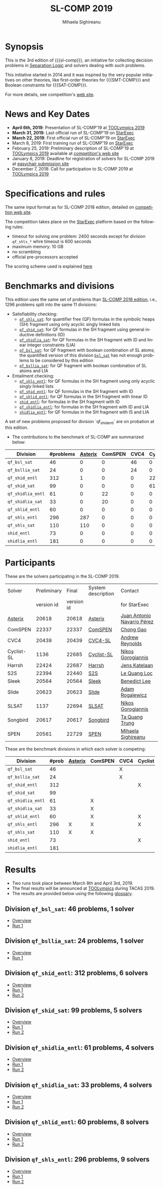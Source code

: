 #+TITLE:      SL-COMP 2019
#+AUTHOR:     Mihaela Sighireanu
#+EMAIL:      sl-comp@googlegroups.com
#+LANGUAGE:   en
#+CATEGORY:   competition
#+OPTIONS:    H:2 num:nil
#+OPTIONS:    toc:auto
#+OPTIONS:    \n:nil ::t |:t ^:t -:t f:t *:t d:(HIDE)
#+OPTIONS:    tex:t
#+OPTIONS:    html-preamble:nil
#+OPTIONS:    html-postamble:auto
#+HTML_HEAD: <link rel="stylesheet" type="text/css" href="css/htmlize.css"/>
#+HTML_HEAD: <link rel="stylesheet" type="text/css" href="css/stylebig.css"/>
#+HTML_MATHJAX: align: left indent: 5em tagside: left font: Neo-Euler

#+MACRO: sl-comp SL-COMP
#+MACRO: SL [[http://www0.cs.ucl.ac.uk/staff/p.ohearn/SeparationLogic/Separation_Logic/SL_Home.html][Separation Logic]]
#+MACRO: SMT-COMP [[http://smtcomp.sourceforge.net][SMT-COMP]]
#+MACRO: SAT-COMP [[http://www.satcompetition.org][SAT]]
#+MACRO: SMT-LIB  [[http://smtlib.cs.uiowa.edu/index.shtml][SMT-LIB]]
#+MACRO: StarExec [[https://www.starexec.org][StarExec]]

#+MACRO: Asterix [[https://sl-comp.github.io/docs/solvers.html#Asterix][Asterix]]
#+MACRO: ComSPEN [[https://sl-comp.github.io/docs/solvers.html#ComSPEN][ComSPEN]]
#+MACRO: Cyclist [[https://sl-comp.github.io/docs/solvers.html#Cyclist][Cyclist]]
#+MACRO: CVC4    [[https://sl-comp.github.io/docs/solvers.html#CVC4][CVC4]]
#+MACRO: Harrsh  [[https://sl-comp.github.io/docs/solvers.html#Harrsh][Harrsh]]
#+MACRO: S2S     [[https://sl-comp.github.io/docs/solvers.html#S2S][S2S]]
#+MACRO: Sleek   [[https://sl-comp.github.io/docs/solvers.html#Sleek][Sleek]]
#+MACRO: SLSAT   [[https://sl-comp.github.io/docs/solvers.html#SLSAT][SLSAT]]
#+MACRO: Songbird  [[https://sl-comp.github.io/docs/solvers.html#Songbird][Songbird]]
#+MACRO: SPEN    [[https://sl-comp.github.io/docs/solvers.html#SPEN][SPEN]]


* Synopsis
   This is the 3rd edition of 
   {{{sl-comp}}}, an initiative for collecting decision problems in {{{SL}}}
   and solvers dealing with such problems.

   This initiative started in 2014 and it was inspired by the very
   popular initiatives on other theories, like 
   first-order theories for {{{SMT-COMP}}} and 
   Boolean constraints for {{{SAT-COMP}}}.

   For more details, see competition's [[https://sl-comp.github.io][web site]].

* News and Key Dates
  - *April 6th, 2019*: Presentation of SL-COMP'19 at [[https://tacas.info/toolympics.php][TOOLympics 2019]]
  - *March 31, 2019*: Last official run of SL-COMP'19 on [[https://starexec.org][StarExec]]
  - *March 22, 2019*: First official run of SL-COMP'19 on [[https://starexec.org][StarExec]]
  - March 8, 2019: First training run of SL-COMP'19 on [[https://starexec.org][StarExec]]
  - February 25, 2019: Preliminary description of SL-COMP'19 at [[https://tacas.info/toolympics.php][TOOLympics 2019]] 
    available at [[https://github.com/sl-comp/SL-COMP19/tree/master/doc/report/toolympics19/main.pdf][competition's web site]]
  - January 8, 2019: Deadline for registration of solvers for SL-COMP 2019 at 
     [[https://easychair.org/conferences/?conf=slcomp19][easychair submission site]]
  - December 7, 2018: Call for participation to SL-COMP 2019 at [[https://tacas.info/toolympics.php][TOOLympics 2019]]

* Specifications and rules

  The same input format as for SL-COMP 2018 edition, detailed on [[https://sl-comp.github.io][competition web site]].

  The competition takes place on the {{{StarExec}}} platform based on the following rules:
  - timeout for solving one problem: 2400 seconds except for division =qf_shls_*= whre timeout is 600 seconds
  - maximum memory: 10 GB
  - no scrambling
  - official pre-processors accepted
  
  The scoring scheme used is explained [[file:gloss.html#SCORE][here]]

#+NAME: bench
* Benchmarks and divisions

  This edition uses the same set of problems than [[https://github.com/sl-comp/SL-COMP18/tree/master/bench][SL-COMP 2018 edition]],
  i.e., 1296 problems split into the same 11 divisions:
  + Satisfiability checking:
    - [[https://github.com/sl-comp/SL-COMP19/tree/master/bench/qf_shls_sat][=qf_shls_sat=]]: for quantifier free (QF) formulas in the symbolic heaps (SH) fragment using only acyclic singly linked lists
    - [[https://github.com/sl-comp/SL-COMP19/tree/master/bench/qf_shid_sat][=qf_shid_sat=]]: for QF formulas in the SH fragment using general inductive definitions (ID)
    - [[https://github.com/sl-comp/SL-COMP19/tree/master/bench/qf_shidlia_sat][=qf_shidlia_sat=]]: for QF formulas in the SH fragment with ID and linear integer constraints (LIA)
    - [[https://github.com/sl-comp/SL-COMP19/tree/master/bench/qf_bsl_sat][=qf_bsl_sat=]]: for QF fragment with boolean combination of SL atoms; the quantified version of this division [[https://github.com/sl-comp/SL-COMP18/tree/master/bench/bsl_sat][=bsl_sat=]] has not enough problems to be considered by this edition
    - [[https://github.com/sl-comp/SL-COMP19/tree/master/bench/qf_bsllia_sat][=qf_bsllia_sat=]]: for QF fragment with boolean combination of SL atoms and LIA

  + Entailment checking:
    - [[https://github.com/sl-comp/SL-COMP19/tree/master/bench/qf_shls_entl][=qf_shls_entl=]]: for QF formulas in the SH fragment using only acyclic singly linked lists
    - [[https://github.com/sl-comp/SL-COMP19/tree/master/bench/qf_shid_entl][=qf_shid_entl=]]: for QF formulas in the SH fragment with ID
    - [[https://github.com/sl-comp/SL-COMP19/tree/master/bench/qf_shlid_entl][=qf_shlid_entl=]]: for QF formulas in the SH fragment with linear ID
    - [[https://github.com/sl-comp/SL-COMP19/tree/master/bench/shid_entl][=shid_entl=]]: for formulas in the SH fragment with ID
    - [[https://github.com/sl-comp/SL-COMP19/tree/master/bench/qf_shidlia_entl][=qf_shidlia_entl=]]: for formulas in the SH fragment with ID and LIA
    - [[https://github.com/sl-comp/SL-COMP19/tree/master/bench/shidlia_entl][=shidlia_entl=]]: for QF formulas in the SH fragment with IS and LIA

  A set of new problems proposed for division `qf_shid_entl` are on probation at this edition.


- The contributions to the benchmark of SL-COMP are summarized below:

#+ATTR_HTML: :border 2 :rules all :frame border
| Division          | #problems | {{{Asterix}}} | ComSPEN | CVC4 | Cyclist | Harrsh |  S2S | Sleek | Slide | Songbird | SPEN |
|                   |  <4> |  <4> |  <4> |  <4> |  <4> |  <4> |  <4> |  <4> |  <4> |  <4> |  <4> |
|-------------------+------+------+------+------+------+------+------+------+------+------+------|
| =qf_bsl_sat=      |   46 |    0 |    0 |   46 |    0 |    0 |    0 |    0 |    0 |    0 |    0 |
| =qf_bsllia_sat=   |   24 |    0 |    0 |   24 |    0 |    0 |    0 |    0 |    0 |    0 |    0 |
| =qf_shid_entl=    |  312 |    1 |    0 |    0 |   22 |    0 |   59 |   81 |   17 |  132 |   46 |
| =qf_shid_sat=     |   99 |    0 |    0 |    0 |   61 |   29 |    9 |    0 |    0 |    0 |    0 |
| =qf_shidlia_entl= |   61 |    0 |   22 |    0 |    0 |    0 |    0 |    0 |    0 |   39 |    0 |
| =qf_shidlia_sat=  |   33 |    0 |   20 |    0 |    0 |    0 |   13 |    0 |    0 |    0 |    0 |
| =qf_shlid_entl=   |   60 |    0 |    0 |    0 |    0 |    0 |   14 |    0 |    0 |    0 |   46 |
| =qf_shls_entl=    |  296 |  287 |    0 |    0 |    0 |    0 |    9 |    0 |    0 |    0 |    5 |
| =qf_shls_sat=     |  110 |  110 |    0 |    0 |    0 |    0 |    0 |    0 |    0 |    0 |    0 |
| =shid_entl=       |   73 |    0 |    0 |    0 |    0 |    0 |    0 |    0 |    9 |   64 |    0 |
| =shidlia_entl=    |  181 |    0 |    0 |    0 |    0 |    0 |    0 |    0 |    0 |  181 |    0 |
|-------------------+------+------+------+------+------+------+------+------+------+------+------|





* Participants
#+NAME: solvers
  These are the solvers participating in the SL-COMP 2019.

#+ATTR_HTML: :border 2 :rules all :frame border
|------------+-------------+------------+--------------------+----------------------------|
| Solver     | Preliminary |      Final | System description | Contact                    |
|            |  version id | version id |                    | for StarExec               |
|------------+-------------+------------+--------------------+----------------------------|
| {{{Asterix}}}    |       20618 |      20618 | [[https://sl-comp.github.io/docs/solvers.html#Asterix][Asterix]] | [[mailto:juannavarroperez@gmail.com][Juan Antonio Navarro Pérez]] |
|------------+-------------+------------+--------------------+----------------------------|
| ComSPEN    |       22337 |      22337 | [[https://sl-comp.github.io/docs/solvers.html#ComSPEN][ComSPEN]] | [[mailto:gaochong@ios.ac.cn][Chong Gao]]                  |
|------------+-------------+------------+--------------------+----------------------------|
| CVC4       |       20439 |      20439 | [[https://sl-comp.github.io/docs/solvers.html#CVC4][CVC4-SL]]            | [[mailto:andrew.j.reynolds@gmail.com][Andrew Reynolds]]            |
|------------+-------------+------------+--------------------+----------------------------|
| Cyclist-SL |        1136 |      22685 | [[https://sl-comp.github.io/docs/solvers.html#Cyclist-SL][Cyclist-SL]]         | [[mailto:nikos.gorogiannis@gmail.com][Nikos Gorogiannis]]          |
|------------+-------------+------------+--------------------+----------------------------|
| Harrsh     |       22424 |      22687 | [[https://sl-comp.github.io/docs/solvers.html#Harrsh][Harrsh]]             | [[mailto:jkatelaan@forsyte.at][Jens Katelaan]]              |
|------------+-------------+------------+--------------------+----------------------------|
| S2S        |       22394 |      22440 | [[https://sl-comp.github.io/docs/solvers.html#S2S][S2S]]                | [[mailto:lequangloc@gmail.com][Le Quang Loc]]               |
|------------+-------------+------------+--------------------+----------------------------|
| Sleek      |       20564 |      20564 | [[https://sl-comp.github.io/docs/solvers.html#Sleek][Sleek]]              | [[mailto:benedictleejh@gmail.com][Benedict Lee]]               |
|------------+-------------+------------+--------------------+----------------------------|
| Slide      |       20623 |      20623 | [[https://sl-comp.github.io/docs/solvers.html#Slide][Slide]]              | [[mailto:rogalew@fit.vutbr.cz][Adam Rogalewicz]]            |
|------------+-------------+------------+--------------------+----------------------------|
| SLSAT      |        1137 |      22694 | [[https://sl-comp.github.io/docs/solvers.html#SLSAT][SLSAT]]              | [[mailto:nikos.gorogiannis@gmail.com][Nikos Gorogiannis]]          |
|------------+-------------+------------+--------------------+----------------------------|
| Songbird   |       20617 |      20617 | [[https://sl-comp.github.io/docs/solvers.html#Songbird][Songbird]]           | [[mailto:taquangtrungvn@gmail.com][Ta Quang Trung]]             |
|------------+-------------+------------+--------------------+----------------------------|
| SPEN       |       20561 |      22729 | [[https://sl-comp.github.io/docs/solvers.html#SPEN][SPEN]]               | [[mailto:mihaela.sighireanu@gmail.com][Mihaela Sighireanu]]         |
|------------+-------------+------------+--------------------+----------------------------|


These are the benchmark divisions in which each solver is competing:

#+ATTR_HTML: :border 2 :rules all :frame border
|-------------------+------+------+------+------+------+------+------+------+------+------+------+------|
| Division          | #prob | {{{Asterix}}} | ComSPEN | CVC4 | Cyclist | Harrsh | S2S  | Sleek | Slide | SLSAT | Songbird | SPEN |
|                   |  <4> | <4>  | <4>  | <4>  | <4>  | <4>  | <4>  | <4>  | <4>  | <4>  | <4>  | <4>  |
|-------------------+------+------+------+------+------+------+------+------+------+------+------+------|
| =qf_bsl_sat=      |   46 |      |      | X    |      |      |      |      |      |      |      |      |
| =qf_bsllia_sat=   |   24 |      |      | X    |      |      |      |      |      |      |      |      |
| =qf_shid_entl=    |  312 |      |      |      | X    | X    | X    | X    | X    |      | X    |      |
| =qf_shid_sat=     |   99 |      |      |      |      | X    | X    | X    |      | X    | X    |      |
| =qf_shidlia_entl= |   61 |      | X    |      |      |      | X    | X    |      |      | X    |      |
| =qf_shidlia_sat=  |   33 |      | X    |      |      |      | X    | X    |      |      | X    |      |
| =qf_shlid_entl=   |   60 |      | X    |      | X    | X    | X    | X    | X    |      | X    | X    |
| =qf_shls_entl=    |  296 | X    | X    |      | X    | X    | X    | X    | X    |      | X    | X    |
| =qf_shls_sat=     |  110 | X    | X    |      |      | X    | X    | X    |      | X    | X    | X    |
| =shid_entl=       |   73 |      |      |      | X    |      | X    | X    | X    |      | X    |      |
| =shidlia_entl=    |  181 |      |      |      |      |      | X    | X    |      |      | X    |      |
|-------------------+------+------+------+------+------+------+------+------+------+------+------+------|


* Results
#+NAME: Results
  - Two runs took place between March 8th and April 3rd, 2019.
  - The final results will be  announced at [[https://tacas.info/toolympics.php][TOOLympics]] during TACAS 2019.
  - The results are provided below using the following [[file:gloss.html][glossary]].

** Division =qf_bsl_sat=: 46 problems, 1 solver
   + [[file:qf_bsl_sat.org][Overview]]
   + [[file:qf_bsl_sat.org::RUN-1][Run 1]]
#   + [[file:qf_bsl_sat.org::CVC4][CVC4]]

** Division =qf_bsllia_sat=: 24 problems, 1 solver
   + [[file:qf_bsllia_sat.org][Overview]]
   + [[file:qf_bsllia_sat.org::RUN-1][Run 1]]
#   + [[file:qf_bsllia_sat.org::CVC4][CVC4]]

** Division =qf_shid_entl=: 312 problems, 6 solvers
   + [[file:qf_shid_entl.org][Overview]]
   + [[file:qf_shid_entl.org::RUN-1][Run 1]]
   + [[file:qf_shid_entl.org::RUN-2][Run 2]]
#   + [[file:qf_shid_entl.org::CYCLIST][CYCLIST-SL]]
#   + [[file:qf_shid_entl.org::HARRSH][Harrsh]]
#   + [[file:qf_shid_entl.org::S2S][S2S]]
#   + [[file:qf_shid_entl.org::SLEEK][SLEEK]]
#   + [[file:qf_shid_entl.org::SLIDE][SLIDE]]
#   + [[file:qf_shid_entl.org::SB][Songbird]]
#   + [[file:qf_shid_entl.org::SPEN][SPEN]]

** Division =qf_shid_sat=: 99 problems, 5 solvers
   + [[file:qf_shid_sat.org][Overview]]
   + [[file:qf_shid_sat.org::RUN-1][Run 1]]
   + [[file:qf_shid_sat.org::RUN-2][Run 2]]
#   + [[file:qf_shid_sat.org::Harrsh][Harrsh]]
#   + [[file:qf_shid_sat.org::S2S][S2S]]
#   + [[file:qf_shid_sat.org::SLEEK][SLEEK]]
#   + [[file:qf_shid_sat.org::CYCLIST][SLSAT]]
#   + [[file:qf_shid_sat.org::SB][Songbird]]
#   + [[file:qf_shid_sat.org::SPEN][SPEN]]

** Division =qf_shidlia_entl=: 61 problems, 4 solvers
   + [[file:qf_shidlia_entl.org][Overview]]
   + [[file:qf_shidlia_entl.org::RUN-1][Run 1]]
   + [[file:qf_shidlia_entl.org::RUN-2][Run 2]]
#   + [[file:qf_shidlia_entl.org::CSPEN][ComSPEN]]
#   + [[file:qf_shidlia_entl.org::S2S][S2S]]
#   + [[file:qf_shidlia_entl.org::SLEEK][SLEEK]]
#   + [[file:qf_shidlia_entl.org::SB][Songbird]]

** Division =qf_shidlia_sat=: 33 problems, 4 solvers
   + [[file:qf_shidlia_sat.org][Overview]]
   + [[file:qf_shidlia_sat.org::RUN-1][Run 1]]
   + [[file:qf_shidlia_sat.org::RUN-2][Run 2]]
#   + [[file:qf_shidlia_sat.org::CSPEN][ComSPEN]]
#   + [[file:qf_shidlia_sat.org::S2S][S2S]]
#   + [[file:qf_shidlia_sat.org::SLEEK][SLEEK]]
#   + [[file:qf_shidlia_sat.org::SB][Songbird]]

** Division =qf_shlid_entl=: 60 problems, 8 solvers
   + [[file:qf_shlid_entl.org][Overview]]
   + [[file:qf_shlid_entl.org::RUN-1][Run 1]]
   + [[file:qf_shlid_entl.org::RUN-2][Run 2]]
#   + [[file:qf_shlid_entl.org::CSPEN][ComSPEN]]
#   + [[file:qf_shlid_entl.org::CYCLIST][CYCLIST-SL]]
#   + [[file:qf_shlid_entl.org#Harrsh][Harrsh]]
#   + [[file:qf_shlid_entl.org::S2S][S2S]]
#   + [[file:qf_shlid_entl.org::SLEEK][SLEEK]]
#   + [[file:qf_shlid_entl.org::SLIDE][SLIDE]]
#   + [[file:qf_shlid_entl.org::SB][Songbird]]
#   + [[file:qf_shlid_entl.org::SPEN][SPEN]]

** Division =qf_shls_entl=: 296 problems, 9 solvers
   + [[file:qf_shls_entl.org][Overview]]
   + [[file:qf_shls_entl.org::RUN-1][Run 1]]
   + [[file:qf_shls_entl.org::RUN-2][Run 2]]
#   + [[file:qf_shls_entl.org::Asterix][Asterix]]
#   + [[file:qf_shls_entl.org::CSPEN][ComSPEN]]
#   + [[file:qf_shls_entl.org::CYCLIST][CYCLIST-SL]]
#   + [[file:qf_shls_entl.org#Harrsh][Harrsh]]
#   + [[file:qf_shls_entl.org::S2S][S2S]]
#   + [[file:qf_shls_entl.org::SLEEK][SLEEK]]
#   + [[file:qf_shls_entl.org::SLIDE][SLIDE]]
#   + [[file:qf_shls_entl.org::SB][Songbird]]
#   + [[file:qf_shls_entl.org::SPEN][SPEN]]

** Division =qf_shls_sat=: 110 problems, 8 solvers
   + [[file:qf_shls_sat.org][Overview]]
   + [[file:qf_shls_sat.org::RUN-1][Run 1]]
   + [[file:qf_shls_sat.org::RUN-2][Run 2]]
#   + [[file:qf_shls_sat.org::Asterix][Asterix]]
#   + [[file:qf_shls_sat.org::CSPEN][ComSPEN]]
#   + [[file:qf_shls_sat.org::HARRSH][Harrsh]]
#   + [[file:qf_shls_sat.org::S2S][S2S]]
#   + [[file:qf_shls_sat.org::SLEEK][SLEEK]]
#   + [[file:qf_shls_sat.org::CYCLIST][SLSAT]]
#   + [[file:qf_shls_sat.org::SB][Songbird]]
#   + [[file:qf_shls_sat.org::SPEN][SPEN]]

** Division =shid_entl=: 73 problems, 5 solvers
   + [[file:shid_entl.org][Overview]]
   + [[file:shid_entl.org::RUN-1][Run 1]]
   + [[file:shid_entl.org::RUN-2][Run 2]]
#   + [[file:shid_entl.org::CYCLIST][CYCLIST-SL]]
#   + [[file:shid_entl.org::S2S][S2S]]
#   + [[file:shid_entl.org::SLEEK][SLEEK]]
#   + [[file:shid_entl.org::SLIDE][SLIDE]]
#   + [[file:shid_entl.org::SB][Songbird]]

** Division =shidlia_entl=: 181 problems, 3 solvers
   + [[file:shidlia_entl.org][Overview]]
   + [[file:shidlia_entl.org::RUN-1][Run 1]]
   + [[file:shidlia_entl.org::RUN-2][Run 2]]
#   + [[file:shidlia_entl.org::S2S][S2S]]
#   + [[file:shidlia_entl.org::SLEEK][SLEEK]]
#   + [[file:shidlia_entl.org::SB][Songbird]]


* Committee

  This edition is run by
  [[http://www.irif.fr/~sighirea/][Mihaela Sighireanu]].

  The competition committee includes a member for each participating solver.

* Mailing list
  Any question related to this competition shall be sent to
  the organisation committee and to the 
  [[https://groups.google.com/forum/?hl=fr#!forum/sl-comp][mailing list]].



# INCLUDE:    sitemap.org
# [[file:sitemap.html][Site Map]] and [[file:theindex.html][index]]

